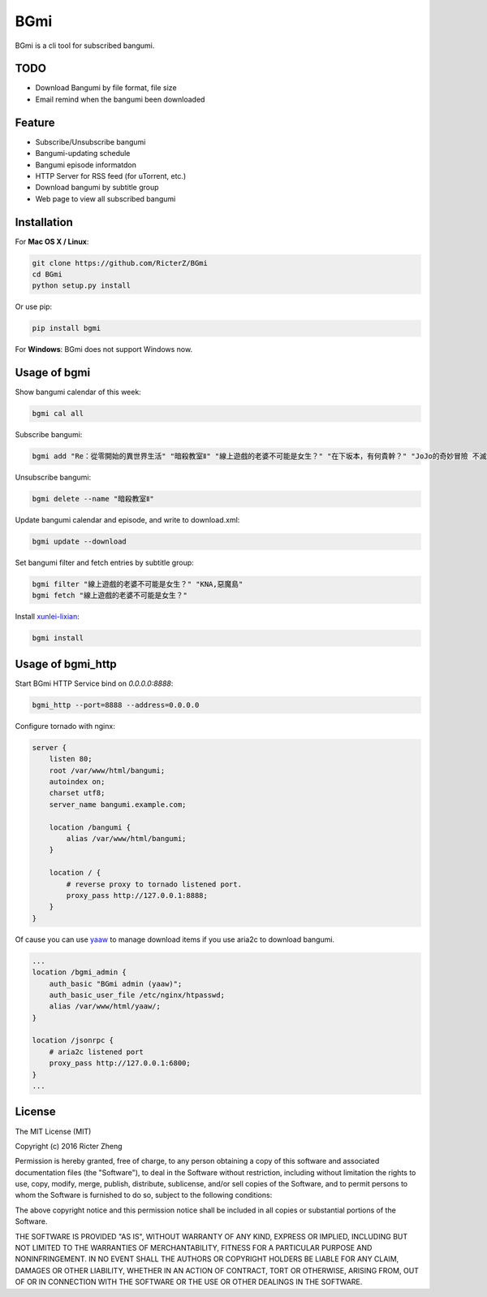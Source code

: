 BGmi
====
BGmi is a cli tool for subscribed bangumi.

|travis| |pypi|

====
TODO
====
+ Download Bangumi by file format, file size
+ Email remind when the bangumi been downloaded

=======
Feature
=======
+ Subscribe/Unsubscribe bangumi
+ Bangumi-updating schedule
+ Bangumi episode informatdon
+ HTTP Server for RSS feed (for uTorrent, etc.)
+ Download bangumi by subtitle group
+ Web page to view all subscribed bangumi

.. image:: https://raw.githubusercontent.com/RicterZ/BGmi/master/images/bgmi.png
    :alt: BGmi
    :align: center
.. image:: https://raw.githubusercontent.com/RicterZ/BGmi/master/images/bgmi_http.png
    :alt: BGmi HTTP Service
    :align: center

============
Installation
============
For **Mac OS X / Linux**:

.. code-block:: bash

    git clone https://github.com/RicterZ/BGmi
    cd BGmi
    python setup.py install

Or use pip:

.. code-block:: bash

    pip install bgmi

For **Windows**: BGmi does not support Windows now.  

=============
Usage of bgmi
=============

Show bangumi calendar of this week:

.. code-block:: bash

    bgmi cal all


Subscribe bangumi:

.. code-block:: bash

    bgmi add "Re：從零開始的異世界生活" "暗殺教室Ⅱ" "線上遊戲的老婆不可能是女生？" "在下坂本，有何貴幹？" "JoJo的奇妙冒險 不滅鑽石"


Unsubscribe bangumi:

.. code-block:: bash

    bgmi delete --name "暗殺教室Ⅱ"


Update bangumi calendar and episode, and write to download.xml:

.. code-block:: bash

    bgmi update --download


Set bangumi filter and fetch entries by subtitle group:

.. code-block:: bash

    bgmi filter "線上遊戲的老婆不可能是女生？" "KNA,惡魔島"
    bgmi fetch "線上遊戲的老婆不可能是女生？"

Install `xunlei-lixian <https://github.com/iambus/xunlei-lixian/>`_:

.. code-block:: bash

    bgmi install


==================
Usage of bgmi_http
==================

Start BGmi HTTP Service bind on `0.0.0.0:8888`:

.. code-block:: bash

    bgmi_http --port=8888 --address=0.0.0.0

Configure tornado with nginx:

.. code-block:: bash

    server {
        listen 80;
        root /var/www/html/bangumi;
        autoindex on;
        charset utf8;
        server_name bangumi.example.com;

        location /bangumi {
            alias /var/www/html/bangumi;
        }

        location / {
            # reverse proxy to tornado listened port.
            proxy_pass http://127.0.0.1:8888;
        }
    }

Of cause you can use `yaaw <https://github.com/binux/yaaw/>`_ to manage download items if you use aria2c to download bangumi.

.. code-block:: bash

    ...
    location /bgmi_admin {
        auth_basic "BGmi admin (yaaw)";
        auth_basic_user_file /etc/nginx/htpasswd;
        alias /var/www/html/yaaw/;
    }

    location /jsonrpc {
        # aria2c listened port
        proxy_pass http://127.0.0.1:6800;
    }
    ...


=======
License
=======
The MIT License (MIT)

Copyright (c) 2016 Ricter Zheng

Permission is hereby granted, free of charge, to any person obtaining a copy
of this software and associated documentation files (the "Software"), to deal
in the Software without restriction, including without limitation the rights
to use, copy, modify, merge, publish, distribute, sublicense, and/or sell
copies of the Software, and to permit persons to whom the Software is
furnished to do so, subject to the following conditions:

The above copyright notice and this permission notice shall be included in all
copies or substantial portions of the Software.

THE SOFTWARE IS PROVIDED "AS IS", WITHOUT WARRANTY OF ANY KIND, EXPRESS OR
IMPLIED, INCLUDING BUT NOT LIMITED TO THE WARRANTIES OF MERCHANTABILITY,
FITNESS FOR A PARTICULAR PURPOSE AND NONINFRINGEMENT. IN NO EVENT SHALL THE
AUTHORS OR COPYRIGHT HOLDERS BE LIABLE FOR ANY CLAIM, DAMAGES OR OTHER
LIABILITY, WHETHER IN AN ACTION OF CONTRACT, TORT OR OTHERWISE, ARISING FROM,
OUT OF OR IN CONNECTION WITH THE SOFTWARE OR THE USE OR OTHER DEALINGS IN THE
SOFTWARE.

.. |travis| image:: https://travis-ci.org/RicterZ/BGmi.svg?branch=master
   :target: https://travis-ci.org/RicterZ/BGmi

.. |pypi| image:: https://img.shields.io/pypi/v/bgmi.svg
   :target: https://pypi.python.org/pypi/bgmi
